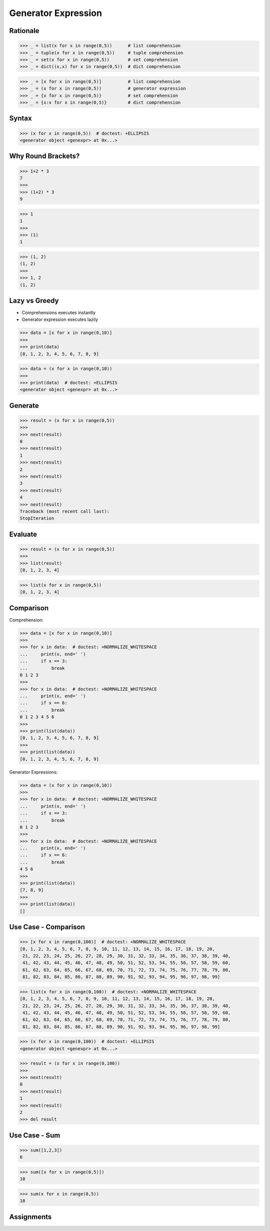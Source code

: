 Generator Expression
====================


Rationale
---------
>>> _ = list(x for x in range(0,5))      # list comprehension
>>> _ = tuple(x for x in range(0,5))     # tuple comprehension
>>> _ = set(x for x in range(0,5))       # set comprehension
>>> _ = dict((x,x) for x in range(0,5))  # dict comprehension

>>> _ = [x for x in range(0,5)]          # list comprehension
>>> _ = (x for x in range(0,5))          # generator expression
>>> _ = {x for x in range(0,5)}          # set comprehension
>>> _ = {x:x for x in range(0,5)}        # dict comprehension


Syntax
------
>>> (x for x in range(0,5))  # doctest: +ELLIPSIS
<generator object <genexpr> at 0x...>


Why Round Brackets?
-------------------
>>> 1+2 * 3
7
>>>
>>> (1+2) * 3
9

>>> 1
1
>>>
>>> (1)
1

>>> (1, 2)
(1, 2)
>>>
>>> 1, 2
(1, 2)


Lazy vs Greedy
--------------
* Comprehensions executes instantly
* Generator expression executes lazily

>>> data = [x for x in range(0,10)]
>>>
>>> print(data)
[0, 1, 2, 3, 4, 5, 6, 7, 8, 9]

>>> data = (x for x in range(0,10))
>>>
>>> print(data)  # doctest: +ELLIPSIS
<generator object <genexpr> at 0x...>


Generate
--------
>>> result = (x for x in range(0,5))
>>>
>>> next(result)
0
>>> next(result)
1
>>> next(result)
2
>>> next(result)
3
>>> next(result)
4
>>> next(result)
Traceback (most recent call last):
StopIteration


Evaluate
--------
>>> result = (x for x in range(0,5))
>>>
>>> list(result)
[0, 1, 2, 3, 4]

>>> list(x for x in range(0,5))
[0, 1, 2, 3, 4]


Comparison
----------
Comprehension:

>>> data = [x for x in range(0,10)]
>>>
>>> for x in data:  # doctest: +NORMALIZE_WHITESPACE
...     print(x, end=' ')
...     if x == 3:
...         break
0 1 2 3
>>>
>>> for x in data:  # doctest: +NORMALIZE_WHITESPACE
...     print(x, end=' ')
...     if x == 6:
...         break
0 1 2 3 4 5 6
>>>
>>> print(list(data))
[0, 1, 2, 3, 4, 5, 6, 7, 8, 9]
>>>
>>> print(list(data))
[0, 1, 2, 3, 4, 5, 6, 7, 8, 9]

Generator Expressions:

>>> data = (x for x in range(0,10))
>>>
>>> for x in data:  # doctest: +NORMALIZE_WHITESPACE
...     print(x, end=' ')
...     if x == 3:
...         break
0 1 2 3
>>>
>>> for x in data:  # doctest: +NORMALIZE_WHITESPACE
...     print(x, end=' ')
...     if x == 6:
...         break
4 5 6
>>>
>>> print(list(data))
[7, 8, 9]
>>>
>>> print(list(data))
[]


Use Case - Comparison
---------------------
>>> [x for x in range(0,100)]  # doctest: +NORMALIZE_WHITESPACE
[0, 1, 2, 3, 4, 5, 6, 7, 8, 9, 10, 11, 12, 13, 14, 15, 16, 17, 18, 19, 20,
 21, 22, 23, 24, 25, 26, 27, 28, 29, 30, 31, 32, 33, 34, 35, 36, 37, 38, 39, 40,
 41, 42, 43, 44, 45, 46, 47, 48, 49, 50, 51, 52, 53, 54, 55, 56, 57, 58, 59, 60,
 61, 62, 63, 64, 65, 66, 67, 68, 69, 70, 71, 72, 73, 74, 75, 76, 77, 78, 79, 80,
 81, 82, 83, 84, 85, 86, 87, 88, 89, 90, 91, 92, 93, 94, 95, 96, 97, 98, 99]

>>> list(x for x in range(0,100))  # doctest: +NORMALIZE_WHITESPACE
[0, 1, 2, 3, 4, 5, 6, 7, 8, 9, 10, 11, 12, 13, 14, 15, 16, 17, 18, 19, 20,
 21, 22, 23, 24, 25, 26, 27, 28, 29, 30, 31, 32, 33, 34, 35, 36, 37, 38, 39, 40,
 41, 42, 43, 44, 45, 46, 47, 48, 49, 50, 51, 52, 53, 54, 55, 56, 57, 58, 59, 60,
 61, 62, 63, 64, 65, 66, 67, 68, 69, 70, 71, 72, 73, 74, 75, 76, 77, 78, 79, 80,
 81, 82, 83, 84, 85, 86, 87, 88, 89, 90, 91, 92, 93, 94, 95, 96, 97, 98, 99]

>>> (x for x in range(0,100))  # doctest: +ELLIPSIS
<generator object <genexpr> at 0x...>

>>> result = (x for x in range(0,100))
>>>
>>> next(result)
0
>>> next(result)
1
>>> next(result)
2
>>> del result


Use Case - Sum
--------------
>>> sum([1,2,3])
6

>>> sum([x for x in range(0,5)])
10

>>> sum(x for x in range(0,5))
10


Assignments
-----------
.. todo:: Create Assignments
